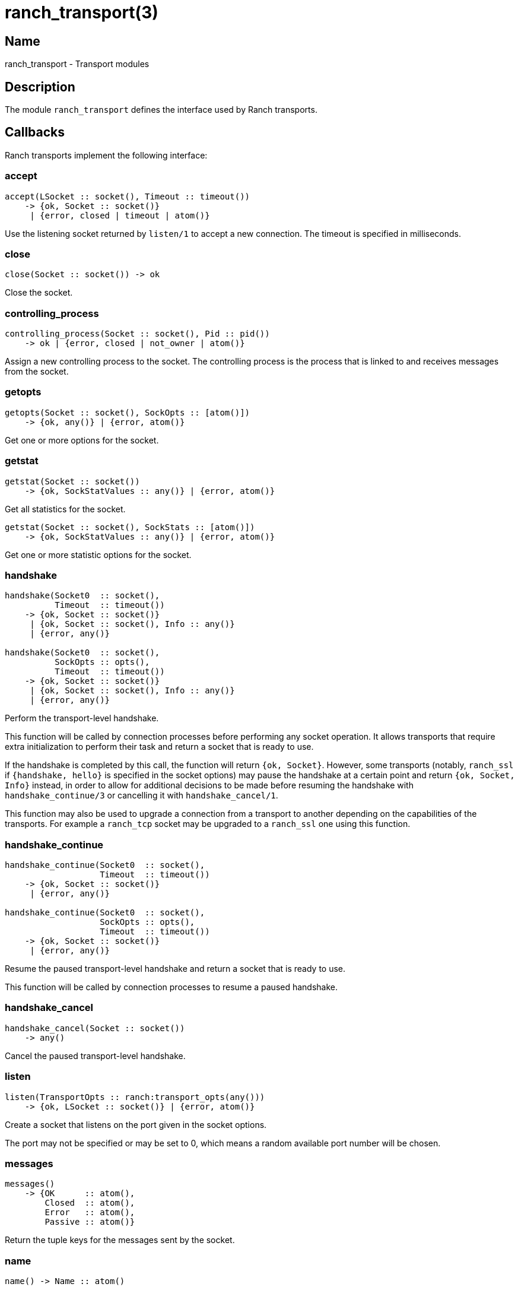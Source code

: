 = ranch_transport(3)

== Name

ranch_transport - Transport modules

== Description

The module `ranch_transport` defines the interface used
by Ranch transports.

== Callbacks

Ranch transports implement the following interface:

=== accept

[source,erlang]
----
accept(LSocket :: socket(), Timeout :: timeout())
    -> {ok, Socket :: socket()}
     | {error, closed | timeout | atom()}
----

Use the listening socket returned by `listen/1`
to accept a new connection. The timeout is specified
in milliseconds.

=== close

[source,erlang]
----
close(Socket :: socket()) -> ok
----

Close the socket.

=== controlling_process

[source,erlang]
----
controlling_process(Socket :: socket(), Pid :: pid())
    -> ok | {error, closed | not_owner | atom()}
----

Assign a new controlling process to the socket. The
controlling process is the process that is linked to
and receives messages from the socket.

=== getopts

[source,erlang]
----
getopts(Socket :: socket(), SockOpts :: [atom()])
    -> {ok, any()} | {error, atom()}
----

Get one or more options for the socket.

=== getstat

[source,erlang]
----
getstat(Socket :: socket())
    -> {ok, SockStatValues :: any()} | {error, atom()}
----

Get all statistics for the socket.

[source,erlang]
----
getstat(Socket :: socket(), SockStats :: [atom()])
    -> {ok, SockStatValues :: any()} | {error, atom()}
----

Get one or more statistic options for the socket.

=== handshake

[source,erlang]
----
handshake(Socket0  :: socket(),
          Timeout  :: timeout())
    -> {ok, Socket :: socket()}
     | {ok, Socket :: socket(), Info :: any()}
     | {error, any()}

handshake(Socket0  :: socket(),
          SockOpts :: opts(),
          Timeout  :: timeout())
    -> {ok, Socket :: socket()}
     | {ok, Socket :: socket(), Info :: any()}
     | {error, any()}
----

Perform the transport-level handshake.

This function will be called by connection processes
before performing any socket operation. It allows
transports that require extra initialization to perform
their task and return a socket that is ready to use.

If the handshake is completed by this call, the function will
return `{ok, Socket}`. However, some transports (notably,
`ranch_ssl` if `{handshake, hello}` is specified in the socket
options) may pause the handshake at a certain point and return
`{ok, Socket, Info}` instead, in order to allow for
additional decisions to be made before resuming the handshake
with `handshake_continue/3` or cancelling it with
`handshake_cancel/1`.

This function may also be used to upgrade a connection
from a transport to another depending on the capabilities
of the transports. For example a `ranch_tcp` socket may
be upgraded to a `ranch_ssl` one using this function.

=== handshake_continue

[source,erlang]
----
handshake_continue(Socket0  :: socket(),
                   Timeout  :: timeout())
    -> {ok, Socket :: socket()}
     | {error, any()}

handshake_continue(Socket0  :: socket(),
                   SockOpts :: opts(),
                   Timeout  :: timeout())
    -> {ok, Socket :: socket()}
     | {error, any()}
----

Resume the paused transport-level handshake and return a socket
that is ready to use.

This function will be called by connection processes
to resume a paused handshake.

=== handshake_cancel

[source,erlang]
----
handshake_cancel(Socket :: socket())
    -> any()
----

Cancel the paused transport-level handshake.

=== listen

[source,erlang]
----
listen(TransportOpts :: ranch:transport_opts(any()))
    -> {ok, LSocket :: socket()} | {error, atom()}
----

Create a socket that listens on the port given in the
socket options.

The port may not be specified or may be set to 0, which
means a random available port number will be chosen.

=== messages

[source,erlang]
----
messages()
    -> {OK      :: atom(),
        Closed  :: atom(),
        Error   :: atom(),
        Passive :: atom()}
----

Return the tuple keys for the messages sent by the socket.

=== name

[source,erlang]
----
name() -> Name :: atom()
----

Return the name of the transport.

=== peername

[source,erlang]
----
peername(Socket :: socket())
    -> {ok, {inet:ip_address(), inet:port_number()}}
     | {local, binary()} | {error, atom()}.
----

Return the address and port number for the other end of
the connection.

For UNIX Domain sockets the return value will be
`{local, PeerSocket}`, with `PeerSocket` typically
an empty binary.

=== recv

[source,erlang]
----
recv(Socket :: socket(),
     Length :: non_neg_integer(),
     Timeout :: timeout())
    -> {ok, Packet :: any()}
     | {error, closed | timeout | atom()}
----

Receive a packet from the socket in passive mode.

Attempting to receive data from a socket that is
in active mode will return an error.

A length of 0 will return the data available on
the socket as soon as possible, regardless of length.

While it is possible to use the timeout value `infinity`,
it is highly discouraged as it could cause your process
to get stuck waiting for data that will never come. This may
happen when a socket becomes half-open due to a crash of the
remote endpoint. Wi-Fi going down is another common culprit.

=== secure

[source,erlang]
----
secure() -> boolean()
----

Return whether the transport can be used for secure connections.

=== send

[source,erlang]
----
send(Socket :: socket(), Packet :: iodata())
    -> ok | {error, atom()}
----

Send a packet on the socket.

=== sendfile

[source,erlang]
----
sendfile(Socket, File)
    -> sendfile(Socket, File, 0, 0, [])

sendfile(Socket, File, Offset, Bytes)
    -> sendfile(Socket, File, Offset, Bytes, [])

sendfile(Socket :: socket(),
         File   :: file:name_all() | file:fd(),
         Offset :: non_neg_integer(),
         Bytes  :: non_neg_integer(),
         Opts   :: sendfile_opts())
    -> {ok, SentBytes :: non_neg_integer()} | {error, atom()}
----

Send a file on the socket.

The file may be sent full or in parts, and may be specified
by its filename or by an already open file descriptor.

Transports that manipulate TCP directly may use the
`file:sendfile/2,4,5` function, which calls the `sendfile`
syscall where applicable (on Linux, for example). Other
transports can use the `sendfile/6` function exported from
this module.

=== setopts

[source,erlang]
----
setopts(Socket :: socket(), SockOpts :: any())
    -> ok | {error, atom()}
----

Set one or more options for the socket.

=== shutdown

[source,erlang]
----
shutdown(Socket :: socket(),
         How    :: read | write | read_write)
    -> ok | {error, atom()}
----

Close the socket for reading and/or writing.

=== sockname

[source,erlang]
----
sockname(Socket :: socket())
    -> {ok, {inet:ip_address(), inet:port_number()}}
     | {error, atom()}.
----

Return the address and port number for the local end
of the connection.

For UNIX Domain sockets the return value will be
`{local, SocketFile}`.

== Exports

The following function can be used when implementing
transport modules:

* link:man:ranch_transport:sendfile(3)[ranch_transport:sendfile(3)] - Send a file on the socket

== Types

=== sendfile_opts()

[source,erlang]
----
sendfile_opts() :: [{chunk_size, non_neg_integer()}]
----

Options accepted by the sendfile function and callbacks:

chunk_size (8191)::

The chunk size, in bytes.

=== socket()

[source,erlang]
----
socket() :: any()
----

The socket.

The exact type will vary depending on the transport module.

== Changelog

* *2.0*: The callback `listen/1` has changed to accept a map of
         transport options instead of socket options.
* *2.0*: The callback `messages/0` return value was updated to
         include the passive message for `{active, N}`.
* *1.6*: The `socket()` type was added for documentation purposes.
* *1.6*: The type of the sendfile filename was extended.

== See also

link:man:ranch(7)[ranch(7)],
link:man:ranch_tcp(3)[ranch_tcp(3)],
link:man:ranch_ssl(3)[ranch_ssl(3)]
